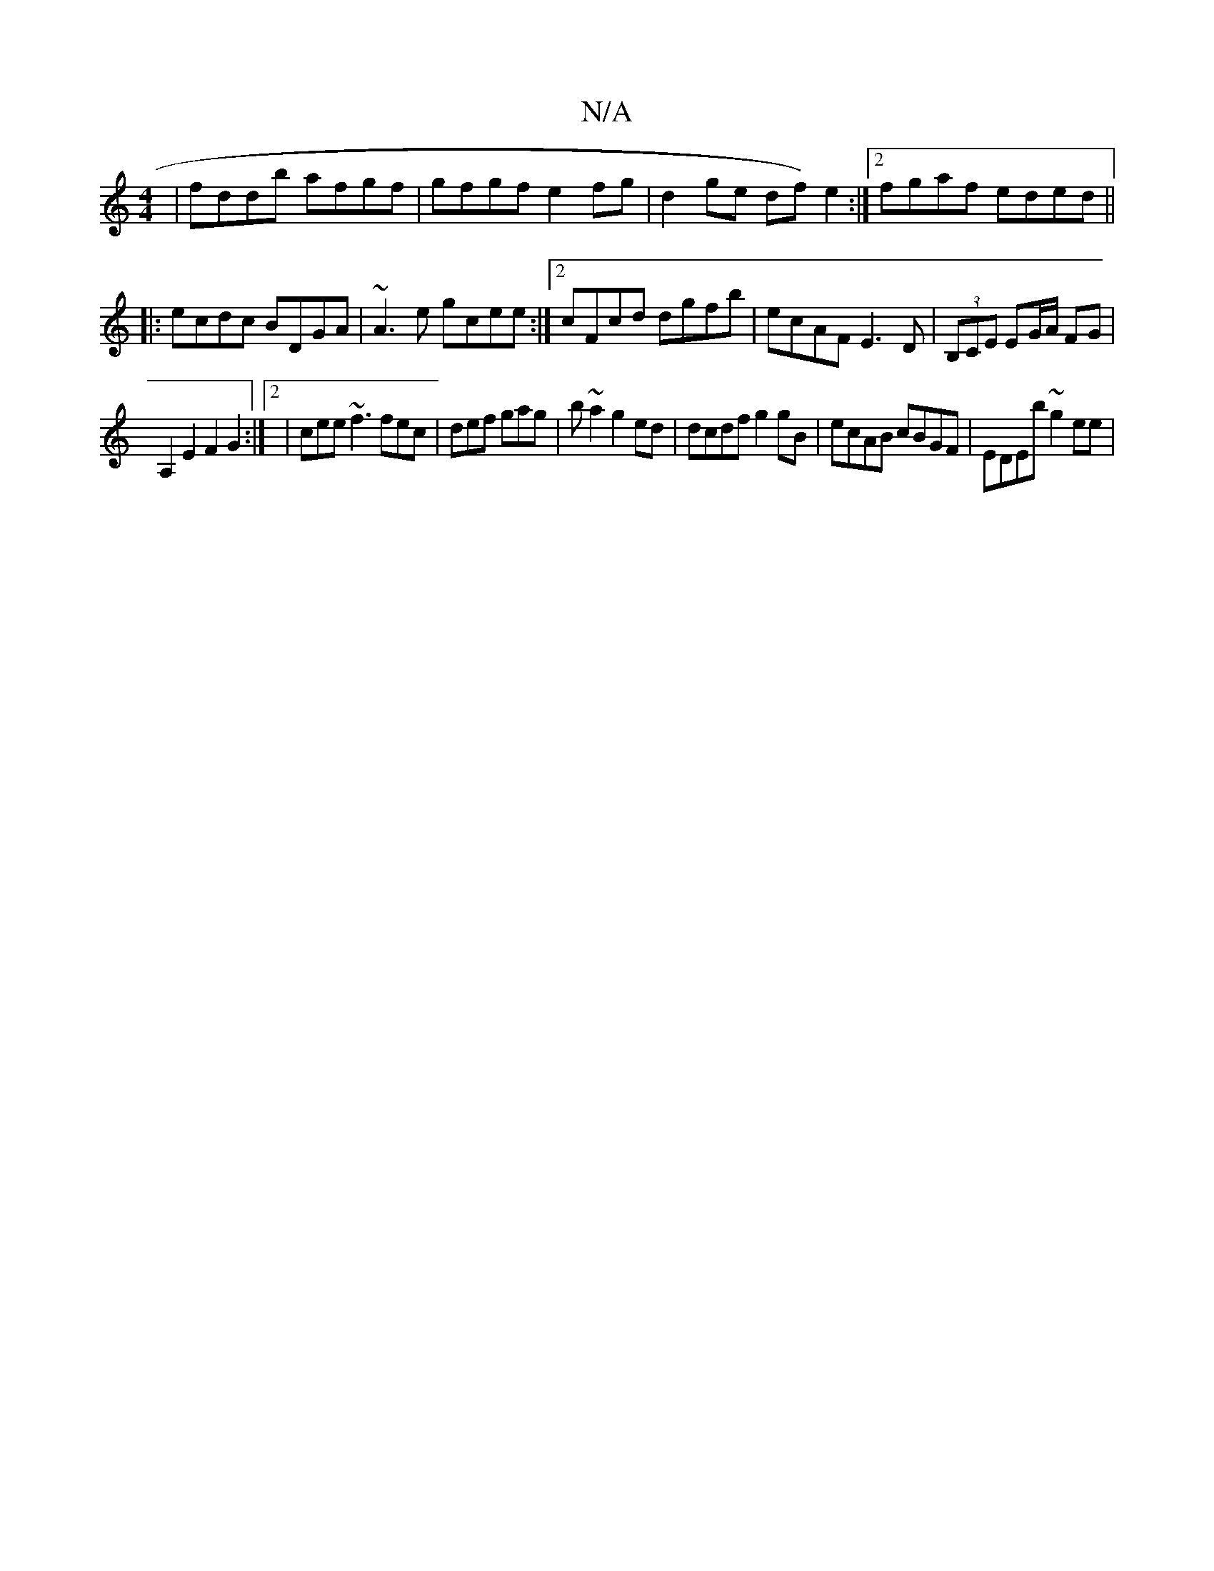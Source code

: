 X:1
T:N/A
M:4/4
R:N/A
K:Cmajor
| fddb afgf | gfgf e2fg |d2 ge df)e2:|[2 fgaf eded ||
|:ecdc BDGA|~A3e gcee:|2 cFcd dgfb|ecAF E3D|(3B,CE EG/A/ FG |
A,2E2F2G2:|[2 | cee ~f3 fec|def gag|b~a2 g2ed | dcdf g2gB | ecAB cBGF | EDEb ~g2ee |